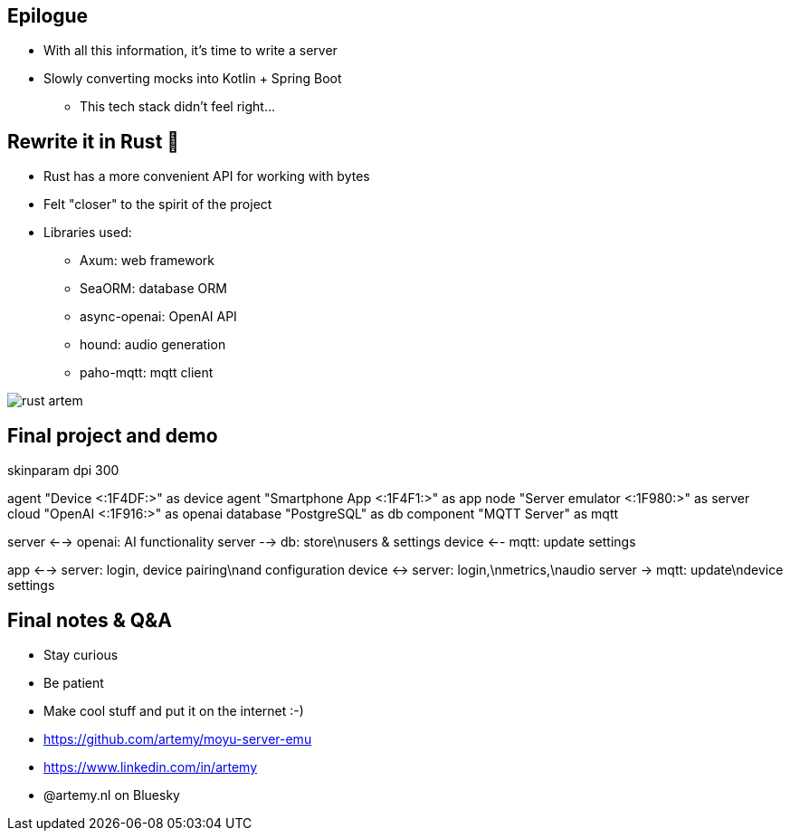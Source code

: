 == Epilogue

* With all this information, it's time to write a server
* Slowly converting mocks into Kotlin + Spring Boot
** This tech stack didn't feel right...

[.columns]
== Rewrite it in Rust 🦀

[.column]
* Rust has a more convenient API for working with bytes
* Felt "closer" to the spirit of the project
* Libraries used:
** Axum: web framework
** SeaORM: database ORM
** async-openai: OpenAI API
** hound: audio generation
** paho-mqtt: mqtt client

[.column]
image::rust-artem.jpeg[]

== Final project and demo

[plantuml,target=final-project,format=png, width=60%]
--
skinparam dpi 300

agent "Device <:1F4DF:>" as device
agent "Smartphone App <:1F4F1:>" as app
node "Server emulator <:1F980:>" as server
cloud "OpenAI <:1F916:>" as openai
database "PostgreSQL" as db
component "MQTT Server" as mqtt

server <--> openai: AI functionality
server --> db: store\nusers & settings
device <-- mqtt: update settings

app <--> server: login, device pairing\nand configuration
device <-> server: login,\nmetrics,\naudio
server -> mqtt: update\ndevice settings
--

== Final notes & Q&A

* Stay curious
* Be patient
* Make cool stuff and put it on the internet :-)


[]
* https://github.com/artemy/moyu-server-emu
* https://www.linkedin.com/in/artemy
* @artemy.nl on Bluesky
